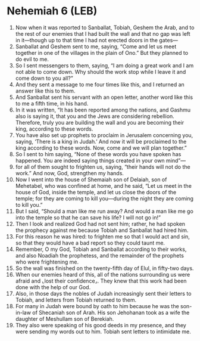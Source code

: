 * Nehemiah 6 (LEB)
:PROPERTIES:
:ID: LEB/16-NEH06
:END:

1. Now when it was reported to Sanballat, Tobiah, Geshem the Arab, and to the rest of our enemies that I had built the wall and that no gap was left in it—though up to that time I had not erected doors in the gates—
2. Sanballat and Geshem sent to me, saying, “Come and let us meet together in one of the villages in the plain of Ono.” But they planned to do evil to me.
3. So I sent messengers to them, saying, “I am doing a great work and I am not able to come down. Why should the work stop while I leave it and come down to you all?”
4. And they sent a message to me four times like this, and I returned an answer like this to them.
5. And Sanballat sent his servant with an open letter, another word like this to me a fifth time, in his hand.
6. In it was written, “It has been reported among the nations, and Gashmu also is saying it, that you and the Jews are considering rebellion. Therefore, truly you are building the wall and you are becoming their king, according to these words.
7. You have also set up prophets to proclaim in Jerusalem concerning you, saying, ‘There is a king in Judah.’ And now it will be proclaimed to the king according to these words. Now, come and we will plan together.”
8. So I sent to him saying, “None of these words you have spoken has happened. You are indeed saying things created in your own mind”—
9. for all of them sought to frighten us, saying, “their hands will not do the work.” And now, God, strengthen my hands.
10. Now I went into the house of Shemaiah son of Delaiah, son of Mehetabel, who was confined at home, and he said, “Let us meet in the house of God, inside the temple, and let us close the doors of the temple; for they are coming to kill you—during the night they are coming to kill you.”
11. But I said, “Should a man like me run away? And would a man like me go into the temple so that he can save his life? I will not go in!”
12. Then I look and realized God had not sent him; rather, he had spoken the prophecy against me because Tobiah and Sanballat had hired him.
13. For this reason he was hired: to frighten me so that I would act and sin, so that they would have a bad report so they could taunt me.
14. Remember, O my God, Tobiah and Sanballat according to their works, and also Noadiah the prophetess, and the remainder of the prophets who were frightening me.
15. So the wall was finished on the twenty-fifth day of Elul, in fifty-two days.
16. When our enemies heard of this, all of the nations surrounding us were afraid and ⌞lost their confidence⌟. They knew that this work had been done with the help of our God.
17. Also, in those days the nobles of Judah increasingly sent their letters to Tobiah, and letters from Tobiah returned to them.
18. For many in Judah were bound by oath to him because he was the son-in-law of Shecaniah son of Arah. His son Jehohanan took as a wife the daughter of Meshullam son of Berekiah.
19. They also were speaking of his good deeds in my presence, and they were sending my words out to him. Tobiah sent letters to intimidate me.
